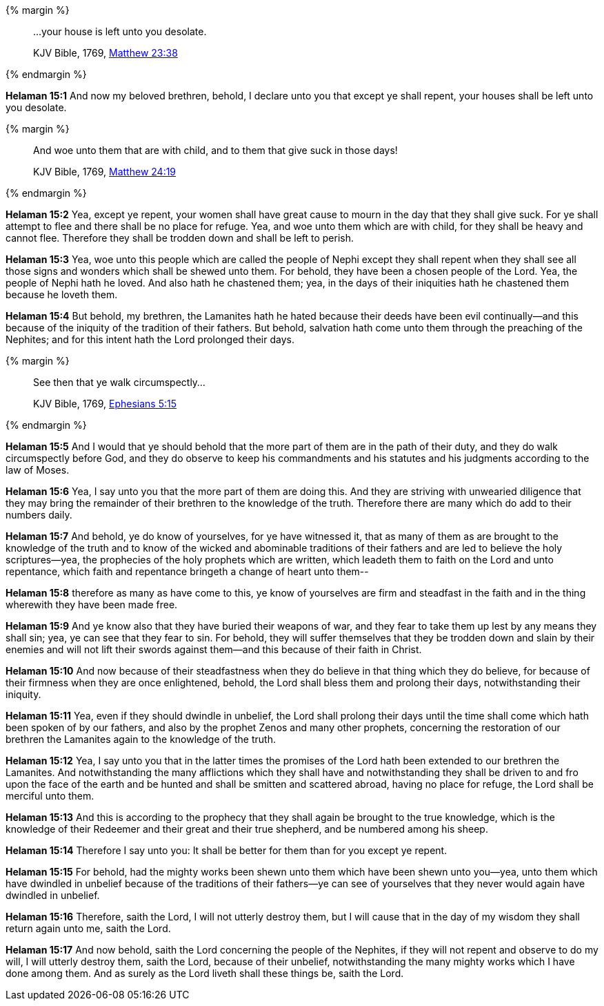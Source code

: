 {% margin %}
____

...your house is left unto you desolate.

[small]#KJV Bible, 1769, http://www.kingjamesbibleonline.org/Matthew-Chapter-23/[Matthew 23:38]#
____
{% endmargin %}

*Helaman 15:1* And now my beloved brethren, behold, I declare unto you that except ye shall repent, [highlight-orange]#your houses shall be left unto you desolate.#

{% margin %}
____
And woe unto them that are with child, and to them that give suck in those days!

[small]#KJV Bible, 1769, http://www.kingjamesbibleonline.org/Matthew-Chapter-24/[Matthew 24:19]#
____
{% endmargin %}

*Helaman 15:2* Yea, except ye repent, your women shall have great cause to [highlight-orange]#mourn in the day that they shall give suck.# For ye shall attempt to flee and there shall be no place for refuge. Yea, and [highlight-orange]#woe unto them which are with child#, for they shall be heavy and cannot flee. Therefore they shall be trodden down and shall be left to perish.

*Helaman 15:3* Yea, woe unto this people which are called the people of Nephi except they shall repent when they shall see all those signs and wonders which shall be shewed unto them. For behold, they have been a chosen people of the Lord. Yea, the people of Nephi hath he loved. And also hath he chastened them; yea, in the days of their iniquities hath he chastened them because he loveth them.

*Helaman 15:4* But behold, my brethren, the Lamanites hath he hated because their deeds have been evil continually--and this because of the iniquity of the tradition of their fathers. But behold, salvation hath come unto them through the preaching of the Nephites; and for this intent hath the Lord prolonged their days.

{% margin %}
____

See then that ye walk circumspectly...

[small]#KJV Bible, 1769, http://www.kingjamesbibleonline.org/Ephesians-Chapter-5/[Ephesians 5:15]#
____
{% endmargin %}

*Helaman 15:5* And I would that ye should behold that the more part of them are in the path of their duty, and they [highlight-orange]#do walk circumspectly before God#, and they do observe to keep his commandments and his statutes and his judgments according to the law of Moses.

*Helaman 15:6* Yea, I say unto you that the more part of them are doing this. And they are striving with unwearied diligence that they may bring the remainder of their brethren to the knowledge of the truth. Therefore there are many which do add to their numbers daily.

*Helaman 15:7* And behold, ye do know of yourselves, for ye have witnessed it, that as many of them as are brought to the knowledge of the truth and to know of the wicked and abominable traditions of their fathers and are led to believe the holy scriptures--yea, the prophecies of the holy prophets which are written, which leadeth them to faith on the Lord and unto repentance, which faith and repentance bringeth a change of heart unto them--

*Helaman 15:8* therefore as many as have come to this, ye know of yourselves are firm and steadfast in the faith and in the thing wherewith they have been made free.

*Helaman 15:9* And ye know also that they have buried their weapons of war, and they fear to take them up lest by any means they shall sin; yea, ye can see that they fear to sin. For behold, they will suffer themselves that they be trodden down and slain by their enemies and will not lift their swords against them--and this because of their faith in Christ.

*Helaman 15:10* And now because of their steadfastness when they do believe in that thing which they do believe, for because of their firmness when they are once enlightened, behold, the Lord shall bless them and prolong their days, notwithstanding their iniquity.

*Helaman 15:11* Yea, even if they should dwindle in unbelief, the Lord shall prolong their days until the time shall come which hath been spoken of by our fathers, and also by the prophet Zenos and many other prophets, concerning the restoration of our brethren the Lamanites again to the knowledge of the truth.

*Helaman 15:12* Yea, I say unto you that in the latter times the promises of the Lord hath been extended to our brethren the Lamanites. And notwithstanding the many afflictions which they shall have and notwithstanding they shall be driven to and fro upon the face of the earth and be hunted and shall be smitten and scattered abroad, having no place for refuge, the Lord shall be merciful unto them.

*Helaman 15:13* And this is according to the prophecy that they shall again be brought to the true knowledge, which is the knowledge of their Redeemer and their great and their true shepherd, and be numbered among his sheep.

*Helaman 15:14* Therefore I say unto you: It shall be better for them than for you except ye repent.

*Helaman 15:15* For behold, had the mighty works been shewn unto them which have been shewn unto you--yea, unto them which have dwindled in unbelief because of the traditions of their fathers--ye can see of yourselves that they never would again have dwindled in unbelief.

*Helaman 15:16* Therefore, saith the Lord, I will not utterly destroy them, but I will cause that in the day of my wisdom they shall return again unto me, saith the Lord.

*Helaman 15:17* And now behold, saith the Lord concerning the people of the Nephites, if they will not repent and observe to do my will, I will utterly destroy them, saith the Lord, because of their unbelief, notwithstanding the many mighty works which I have done among them. And as surely as the Lord liveth shall these things be, saith the Lord.

